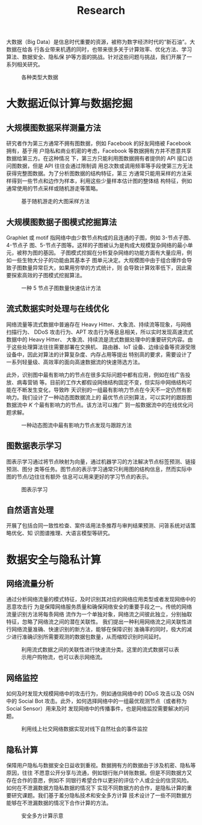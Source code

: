 #+TITLE: Research
#+URI: /research/
#+LANGUAGE: zh_cn
#+OPTIONS: toc:2

大数据（Big Data）是信息时代重要的资源，被称为数字经济时代的“新石油”。大数据在给各
行各业带来机遇的同时，也带来很多关于计算效率、优化方法、学习算法、数据安全、隐私保
护等方面的挑战。针对这些问题与挑战，我们开展了一系列相关研究。

#+CAPTION: 各种类型大数据
[[file:images/big_data.png]]


* 大数据近似计算与数据挖掘

** 大规模图数据采样测量方法

研究者作为第三方通常不拥有图数据，例如 Facebook 的好友网络被 Facebook 拥有，基于用
户隐私和商业机密的考虑，Facebook 等数据拥有方并不愿意共享数据给第三方。在这种情况
下，第三方只能利用图数据拥有者提供的 API 接口访问图数据，但是 API 往往会通过限制调
用总次数或调用频率等手段使第三方无法获得完整图数据。为了分析图数据的结构特征，第三
方通常只能用采样的方法采样得到一些节点和边作为样本，利用这些少量样本估计图的整体结
构特征，例如通常使用的节点采样或随机游走等策略。


#+CAPTION: 基于随机游走的大图采样方法
#+ATTR_HTML: :width 700px
[[file:images/random_walk_sampling.png]]


** 大规模图数据子图模式挖掘算法

Graphlet 或 motif 指网络中由少数节点构成的且连通的子图，例如 3-节点子图、4-节点子
图、5-节点子图等。这样的子图被认为是构成大规模复杂网络的最小单元，被称为图的基因。
子图模式挖掘在分析复杂网络的功能方面有大量应用，例如一些生物大分子的功能由其基本子
图单元决定。大规模图中由于组合爆炸会导致子图数量异常巨大，如果用穷举的方式统计，则
会导致计算效率低下，因此需要探索高效的子图模式挖掘算法。

#+CAPTION: 一种 5 节点子图数量快速估计方法
[[file:images/graphlets.png]]


** 流式数据实时处理与在线优化

网络流量等流式数据中普遍存在 Heavy Hitter、大象流、持续流等现象，与网络扫描行为、
DDoS 攻击行为、APT 攻击行为等息息相关，所以实时发现高速流式数据中的 Heavy Hitter、
大象流、持续流是流式数据处理中的重要研究内容。由于这些处理算法往往需要部署在交换机、
路由器、IoT 设备、边缘设备等资源受限设备中，因此对算法的计算复杂度、内存占用等提出
特别高的要求，需要设计了一系列轻量级、高效率的面向高速数据流的快速筛选方法。

此外，识别图中最有影响力的节点在很多实际问题中都有应用，例如在线广告投放、病毒营销
等。目前的工作大都假设网络结构固定不变，但实际中网络结构可能在不断发生变化，导致昨
天识别的一组最有影响力节点在今天不一定仍然有影响力。我们设计了一种动态图数据流上的
最优节点识别算法，可以实时的跟踪图数据流中 /K/ 个最有影响力的节点。该方法可以推广
到一般数据流中的在线优化问题求解。


#+CAPTION: 一种动态图流中最有影响力节点发现与跟踪方法
[[file:images/SSO_inf.png]]


** 图数据表示学习
图表示学习通过将节点映射为向量，通过机器学习的方法解决节点标签预测、链接预测、图分
类等任务。图节点的表示学习通常只利用图的结构信息，然而实际中图的节点/边往往有额外
信息可以用来更好的学习节点的表示。

#+CAPTION: 图表示学习
[[file:images/graph_learning.png]]


** 自然语言处理

开展了包括合同一致性检查、案件适用法条推荐与审判结果预测、问答系统对话策略优化、知
识图谱推理、大语言模型等研究。


* 数据安全与隐私计算

** 网络流量分析
通过分析网络流量的模式特征，及时识别其对应的网络应用类型或者发现网络中的恶意攻击行
为是保障网络服务质量和确保网络安全的重要手段之一。传统的网络流量识别方法将每条网络
流作为一个单独对象，网络流之间彼此独立，分别抽取特征，忽略了网络流之间的潜在关联性。
我们提出一种利用网络流之间关联性进行网络流量准确、快速识别的新方法，能够在保障识别
准确率的同时，极大的减少进行准确识别所需要观测的数据包数量，从而缩短识别时间延时。

#+CAPTION: 利用流式数据之间的关联性进行快速流分类。这里的流式数据可以表示用户购物流，也可以表示网络流。
#+ATTR_HTML: :width 600px
[[file:images/tangled_flow.png]]


** 网络监控
如何及时发现大规模网络中的攻击行为，例如通信网络中的 DDoS 攻击以及 OSN 中的 Social
Bot 攻击。此外，如何选择网络中的一组最优观测节点（或者称为 Social Sensor）用来及时
发现网络中的传播事件，也是网络监控需要解决的问题。

#+CAPTION: 利用线上社交网络数据实现对线下自然社会的事件监控
#+ATTR_HTML: :width 700px
[[file:images/monitoring.png]]


** 隐私计算
保障用户隐私与数据安全日益收到重视。数据拥有方的数据由于涉及机密、隐私等原因，往往
不愿意公开分享与流通，例如银行账户转账数据。但是不同数据方又存在合作的意愿，例如不
同银行希望合作以更好的评估个人或企业的信贷风险。如何在不泄漏数据方隐私数据的情况下
实现不同数据方的合作，是隐私计算的重要研究课题。我们基于差分隐私技术和安全多方计算
技术设计了一些不同数据方能够在不泄漏数据的情况下合作计算的方法。

#+CAPTION: 安全多方计算示意
#+ATTR_HTML: :width 700px
[[file:images/MPC.png]]
